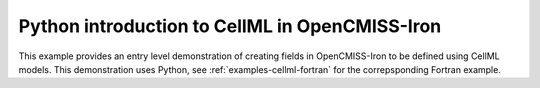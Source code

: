 .. _examples-cellml-python:

Python introduction to CellML in OpenCMISS-Iron
-----------------------------------------------

This example provides an entry level demonstration of creating fields in OpenCMISS-Iron to be defined using CellML models. This demonstration uses Python, see :ref:`examples-cellml-fortran` for the correpsponding Fortran example.